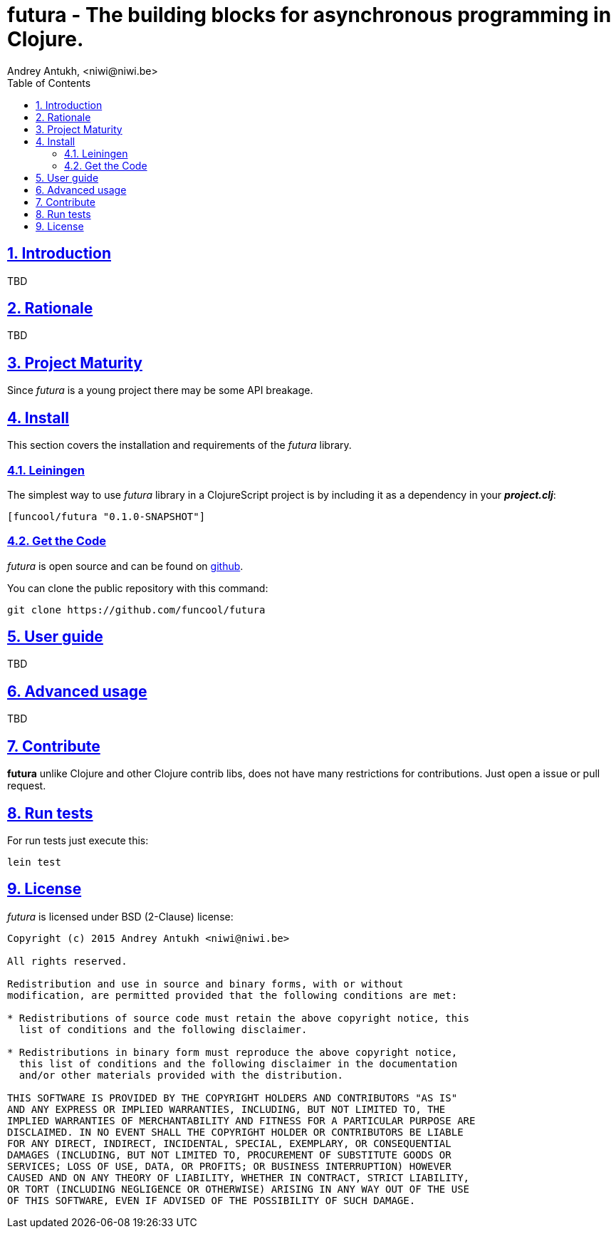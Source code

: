 = futura - The building blocks for asynchronous programming in Clojure.
Andrey Antukh, <niwi@niwi.be>
:toc: left
:numbered:
:source-highlighter: pygments
:pygments-style: friendly
:sectlinks:


== Introduction

TBD

== Rationale

TBD


== Project Maturity

Since _futura_ is a young project there may be some API breakage.


== Install

This section covers the installation and requirements of the _futura_ library.


=== Leiningen

The simplest way to use _futura_ library in a ClojureScript project is by including
it as a dependency in your *_project.clj_*:

[source,clojure]
----
[funcool/futura "0.1.0-SNAPSHOT"]
----


=== Get the Code

_futura_ is open source and can be found on link:https://github.com/funcool/futura[github].

You can clone the public repository with this command:

[source,text]
----
git clone https://github.com/funcool/futura
----


== User guide

TBD

== Advanced usage

TBD


== Contribute

**futura** unlike Clojure and other Clojure contrib libs, does not have many
restrictions for contributions. Just open a issue or pull request.


== Run tests

For run tests just execute this:

[source, text]
----
lein test
----


== License

_futura_ is licensed under BSD (2-Clause) license:

----
Copyright (c) 2015 Andrey Antukh <niwi@niwi.be>

All rights reserved.

Redistribution and use in source and binary forms, with or without
modification, are permitted provided that the following conditions are met:

* Redistributions of source code must retain the above copyright notice, this
  list of conditions and the following disclaimer.

* Redistributions in binary form must reproduce the above copyright notice,
  this list of conditions and the following disclaimer in the documentation
  and/or other materials provided with the distribution.

THIS SOFTWARE IS PROVIDED BY THE COPYRIGHT HOLDERS AND CONTRIBUTORS "AS IS"
AND ANY EXPRESS OR IMPLIED WARRANTIES, INCLUDING, BUT NOT LIMITED TO, THE
IMPLIED WARRANTIES OF MERCHANTABILITY AND FITNESS FOR A PARTICULAR PURPOSE ARE
DISCLAIMED. IN NO EVENT SHALL THE COPYRIGHT HOLDER OR CONTRIBUTORS BE LIABLE
FOR ANY DIRECT, INDIRECT, INCIDENTAL, SPECIAL, EXEMPLARY, OR CONSEQUENTIAL
DAMAGES (INCLUDING, BUT NOT LIMITED TO, PROCUREMENT OF SUBSTITUTE GOODS OR
SERVICES; LOSS OF USE, DATA, OR PROFITS; OR BUSINESS INTERRUPTION) HOWEVER
CAUSED AND ON ANY THEORY OF LIABILITY, WHETHER IN CONTRACT, STRICT LIABILITY,
OR TORT (INCLUDING NEGLIGENCE OR OTHERWISE) ARISING IN ANY WAY OUT OF THE USE
OF THIS SOFTWARE, EVEN IF ADVISED OF THE POSSIBILITY OF SUCH DAMAGE.
----
